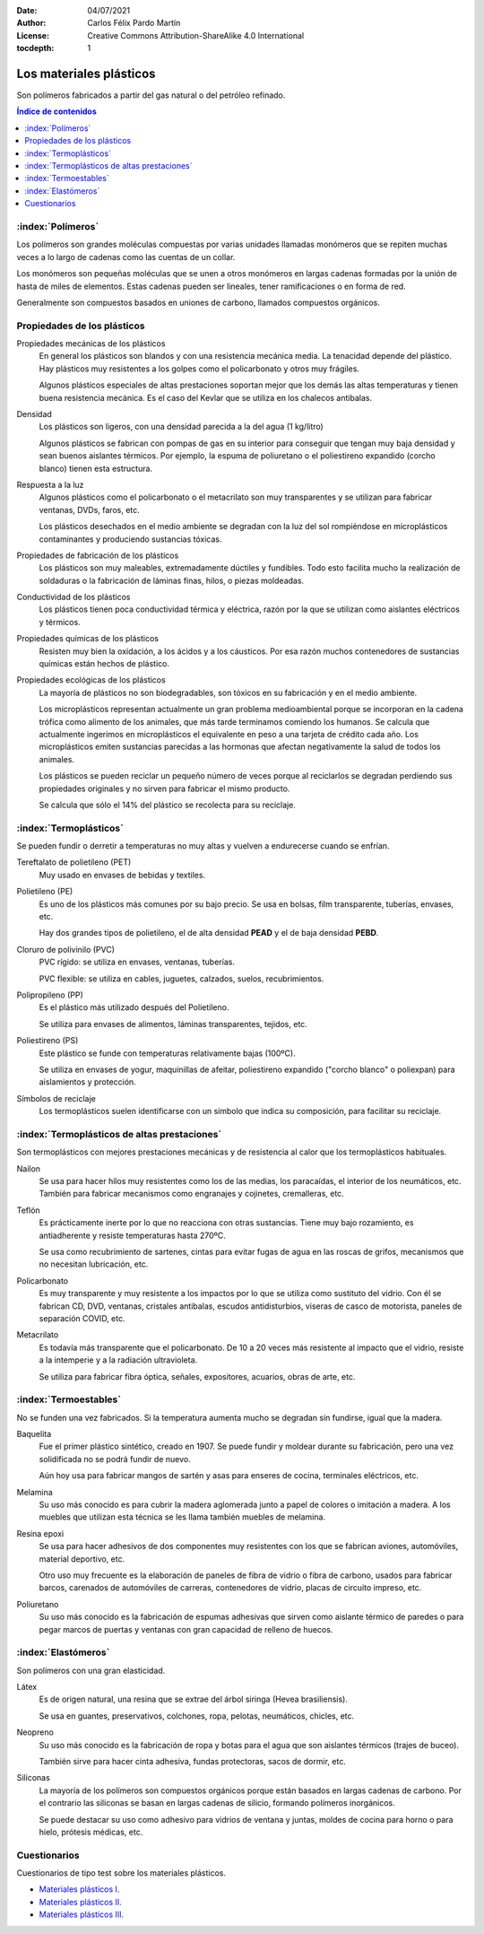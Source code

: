 ﻿:Date: 04/07/2021
:Author: Carlos Félix Pardo Martín
:License: Creative Commons Attribution-ShareAlike 4.0 International
:tocdepth: 1

.. _material-plasticos:

Los materiales plásticos
========================
Son polímeros fabricados a partir del gas natural o del petróleo refinado.

.. contents:: Índice de contenidos
   :local:
   :depth: 2


:index:`Polímeros`
------------------
Los polímeros son grandes moléculas compuestas por varias unidades
llamadas monómeros que se repiten muchas veces a lo largo de cadenas
como las cuentas de un collar.

Los monómeros son pequeñas moléculas que se unen a otros monómeros
en largas cadenas formadas por la unión de hasta de miles de elementos.
Estas cadenas pueden ser lineales, tener ramificaciones o en forma de red.

Generalmente son compuestos basados en uniones de carbono, llamados
compuestos orgánicos.


Propiedades de los plásticos
----------------------------

Propiedades mecánicas de los plásticos
   En general los plásticos son blandos y con una resistencia
   mecánica media. La tenacidad depende del plástico. Hay plásticos muy
   resistentes a los golpes como el policarbonato y otros muy frágiles.

   Algunos plásticos especiales de altas prestaciones soportan mejor que
   los demás las altas temperaturas y tienen buena resistencia mecánica.
   Es el caso del Kevlar que se utiliza en los chalecos antibalas.


Densidad
   Los plásticos son ligeros, con una densidad parecida a la del agua
   (1 kg/litro)

   Algunos plásticos se fabrican con pompas de gas en su interior para
   conseguir que tengan muy baja densidad y sean buenos aislantes térmicos.
   Por ejemplo, la espuma de poliuretano o el poliestireno expandido
   (corcho blanco) tienen esta estructura.


Respuesta a la luz
   Algunos plásticos como el policarbonato o el metacrilato son muy
   transparentes y se utilizan para fabricar ventanas, DVDs, faros, etc.

   Los plásticos desechados en el medio ambiente se degradan con la
   luz del sol rompiéndose en microplásticos contaminantes
   y produciendo sustancias tóxicas.


Propiedades de fabricación de los plásticos
   Los plásticos son muy maleables, extremadamente dúctiles y fundibles.
   Todo esto facilita mucho la realización de soldaduras o la fabricación
   de láminas finas, hilos, o piezas moldeadas.


Conductividad de los plásticos
   Los plásticos tienen poca conductividad térmica y eléctrica, razón por
   la que se utilizan como aislantes eléctricos y térmicos.


Propiedades químicas de los plásticos
   Resisten muy bien la oxidación, a los ácidos y a los cáusticos.
   Por esa razón muchos contenedores de sustancias químicas están
   hechos de plástico.


Propiedades ecológicas de los plásticos
   La mayoría de plásticos no son biodegradables, son tóxicos en su
   fabricación y en el medio ambiente.

   Los microplásticos representan actualmente un gran problema
   medioambiental porque se incorporan en la cadena trófica como alimento
   de los animales, que más tarde terminamos comiendo los humanos.
   Se calcula que actualmente ingerimos en microplásticos el equivalente
   en peso a una tarjeta de crédito cada año.
   Los microplásticos emiten sustancias parecidas a las hormonas que
   afectan negativamente la salud de todos los animales.

   Los plásticos se pueden reciclar un pequeño número de veces porque al
   reciclarlos se degradan perdiendo sus propiedades originales
   y no sirven para fabricar el mismo producto.

   Se calcula que sólo el 14% del plástico se recolecta para su reciclaje.


:index:`Termoplásticos`
-----------------------
Se pueden fundir o derretir a temperaturas no muy altas y vuelven a
endurecerse cuando se enfrían.

Tereftalato de polietileno (PET)
   Muy usado en envases de bebidas y textiles.

Polietileno (PE)
   Es uno de los plásticos más comunes por su bajo precio.
   Se usa en bolsas, film transparente, tuberías, envases, etc.

   Hay dos grandes tipos de polietileno, el de alta densidad **PEAD**
   y el de baja densidad **PEBD**.

Cloruro de polivinilo (PVC)
   PVC rígido: se utiliza en envases, ventanas, tuberías.

   PVC flexible: se utiliza en cables, juguetes, calzados, suelos,
   recubrimientos.

Polipropileno (PP)
   Es el plástico más utilizado después del Polietileno.

   Se utiliza para envases de alimentos, láminas transparentes, tejidos,
   etc.

Poliestireno (PS)
   Este plástico se funde con temperaturas relativamente bajas (100ºC).

   Se utiliza en envases de yogur, maquinillas de afeitar,
   poliestireno expandido ("corcho blanco" o poliexpan) para aislamientos
   y protección.

Símbolos de reciclaje
   Los termoplásticos suelen identificarse con un símbolo que indica
   su composición, para facilitar su reciclaje.

   .. image:: material/_images/material-plasticos-simbolos-reciclables.jpg
      :alt: Símbolos de los diferentes plásticos reciclables
      :align: center


:index:`Termoplásticos de altas prestaciones`
---------------------------------------------
Son termoplásticos con mejores prestaciones mecánicas y de resistencia
al calor que los termoplásticos habituales.

Nailon
   Se usa para hacer hilos muy resistentes como los de las medias,
   los paracaídas, el interior de los neumáticos, etc.
   También para fabricar mecanismos como engranajes y cojinetes,
   cremalleras, etc.

Teflón
   Es prácticamente inerte por lo que no reacciona con otras sustancias.
   Tiene muy bajo rozamiento, es antiadherente y resiste temperaturas hasta
   270ºC.

   Se usa como recubrimiento de sartenes, cintas para evitar fugas de agua
   en las roscas de grifos, mecanismos que no necesitan lubricación, etc.

Policarbonato
   Es muy transparente y muy resistente a los impactos por lo que se
   utiliza como sustituto del vidrio. Con él se fabrican CD, DVD, ventanas,
   cristales antibalas, escudos antidisturbios, viseras de casco de
   motorista, paneles de separación COVID, etc.

Metacrilato
   Es todavía más transparente que el policarbonato. De 10 a 20 veces más
   resistente al impacto que el vidrio, resiste a la intemperie y a la
   radiación ultravioleta.

   Se utiliza para fabricar fibra óptica, señales, expositores, acuarios,
   obras de arte, etc.


:index:`Termoestables`
----------------------
No se funden una vez fabricados.
Si la temperatura aumenta mucho se degradan sin fundirse, igual que la
madera.

Baquelita
   Fue el primer plástico sintético, creado en 1907.
   Se puede fundir y moldear durante su fabricación, pero una vez 
   solidificada no se podrá fundir de nuevo.

   Aún hoy usa para fabricar mangos de sartén y asas para enseres de
   cocina, terminales eléctricos, etc.

Melamina
   Su uso más conocido es para cubrir la madera aglomerada junto a papel
   de colores o imitación a madera. A los muebles que utilizan esta técnica
   se les llama también muebles de melamina.

Resina epoxi
   Se usa para hacer adhesivos de dos componentes muy resistentes con los
   que se fabrican aviones, automóviles, material deportivo, etc.

   Otro uso muy frecuente es la elaboración de paneles de fibra
   de vidrio o fibra de carbono, usados para fabricar barcos, carenados
   de automóviles de carreras, contenedores de vidrio, placas de circuito
   impreso, etc.

Poliuretano
   Su uso más conocido es la fabricación de espumas adhesivas que sirven
   como aislante térmico de paredes o para pegar marcos de puertas y
   ventanas con gran capacidad de relleno de huecos.


:index:`Elastómeros`
--------------------
Son polímeros con una gran elasticidad.

Látex
   Es de origen natural, una resina que se extrae del árbol siringa
   (Hevea brasiliensis).

   Se usa en guantes, preservativos, colchones, ropa, pelotas,
   neumáticos, chicles, etc.

Neopreno
   Su uso más conocido es la fabricación de ropa y botas para el agua que
   son aislantes térmicos (trajes de buceo).

   También sirve para hacer cinta adhesiva, fundas protectoras, sacos de
   dormir, etc.

Siliconas
   La mayoría de los polímeros son compuestos orgánicos porque están
   basados en largas cadenas de carbono.
   Por el contrario las siliconas se basan en largas cadenas de silicio,
   formando polímeros inorgánicos.

   Se puede destacar su uso como adhesivo para vidrios de ventana y
   juntas, moldes de cocina para horno o para hielo, prótesis médicas, etc.


Cuestionarios
-------------
Cuestionarios de tipo test sobre los materiales plásticos.

* `Materiales plásticos I.
  <https://www.picuino.com/test/es-material-plastics-1.html>`__

* `Materiales plásticos II.
  <https://www.picuino.com/test/es-material-plastics-2.html>`__

* `Materiales plásticos III.
  <https://www.picuino.com/test/es-material-plastics-3.html>`__
